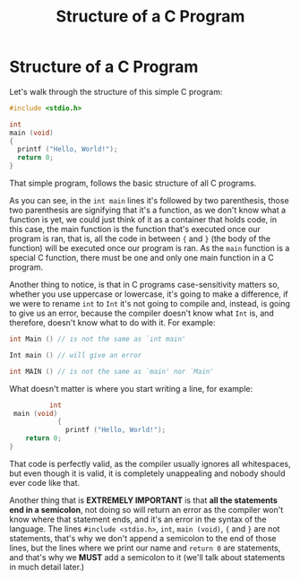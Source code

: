 #+title: Structure of a C Program
#+layout: page

* Structure of a C Program

Let's walk through the structure of this simple C program:

#+BEGIN_SRC c
  #include <stdio.h>

  int
  main (void)
  {
    printf ("Hello, World!");
    return 0;
  }
#+END_SRC

That simple program, follows the basic structure of all C programs.

As you can see, in the =int main= lines it's followed by two parenthesis, those
two parenthesis are signifying that it's a function, as we don't know what a
function is yet, we could just think of it as a container that holds code, in
this case, the main function is the function that's executed once our program is
ran, that is, all the code in between ={= and =}= (the body of the function)
will be executed once our program is ran. As the =main= function is a special C
function, there must be one and only one main function in a C program.

Another thing to notice, is that in C programs case-sensitivity matters so,
whether you use uppercase or lowercase, it's going to make a difference, if we
were to rename =int= to =Int= it's not going to compile and, instead, is going
to give us an error, because the compiler doesn't know what =Int= is, and
therefore, doesn't know what to do with it. For example:

#+BEGIN_SRC c
  int Main () // is not the same as `int main'

  Int main () // will give an error

  int MAIN () // is not the same as `main' nor `Main'
#+END_SRC

What doesn't matter is where you start writing a line, for example:

#+BEGIN_SRC c
            int
   main (void)
              {
                printf ("Hello, World!");
      return 0;
  }
#+END_SRC

That code is perfectly valid, as the compiler usually ignores all whitespaces,
but even though it is valid, it is completely unappealing and nobody should ever
code like that.

Another thing that is *EXTREMELY IMPORTANT* is that *all the statements end in a
semicolon*, not doing so will return an error as the compiler won't know where
that statement ends, and it's an error in the syntax of the language. The lines
=#include <stdio.h>=, =int=, =main (void)=, ={= and =}= are not statements,
that's why we don't append a semicolon to the end of those lines, but the lines
where we print our name and =return 0= are statements, and that's why we *MUST*
add a semicolon to it (we'll talk about statements in much detail later.)
